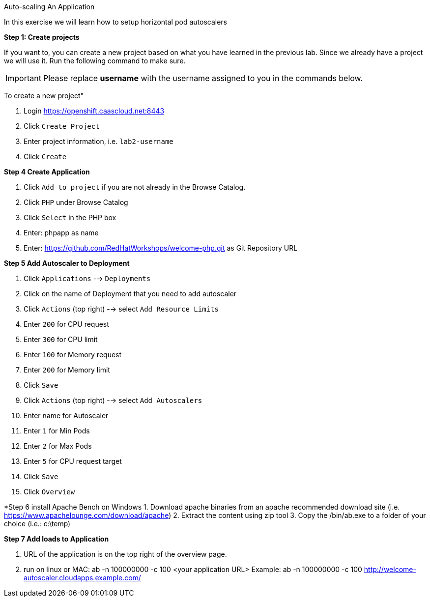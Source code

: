 [[appcon-auto-scaling-of-your-application]]
Auto-scaling An Application


In this exercise we will learn how to setup horizontal pod autoscalers

*Step 1: Create projects*

If you want to, you can create a new project based on what you have
learned in the previous lab. Since we already have a project we will use
it. Run the following command to make sure.

IMPORTANT: Please replace *username* with the username assigned to you in
the commands below.

To create a new project"

  1. Login https://openshift.caascloud.net:8443
  2. Click `Create Project`
  3. Enter project information, i.e. `lab2-username`
  4. Click `Create`

*Step 4 Create Application*

  1. Click `Add to project` if you are not already in the Browse Catalog.
  2. Click `PHP` under Browse Catalog
  3. Click `Select` in the PHP box
  4. Enter: phpapp as name
  5. Enter: https://github.com/RedHatWorkshops/welcome-php.git as Git Repository URL


*Step 5 Add Autoscaler to Deployment*

  1. Click `Applications` --> `Deployments`
  2. Click on the name of Deployment that you need to add autoscaler
  3. Click `Actions` (top right) --> select `Add Resource Limits`
  4. Enter `200` for CPU request
  5. Enter `300` for CPU limit
  6. Enter `100` for Memory request
  7. Enter `200` for Memory limit
  8. Click `Save`
  9. Click `Actions` (top right) --> select `Add Autoscalers`
  10. Enter name for Autoscaler
  11. Enter `1` for Min Pods
  12. Enter `2` for Max Pods
  13. Enter `5` for CPU request target
  14. Click `Save`
  15. Click `Overview`

*Step 6 install Apache Bench on Windows
  1. Download apache binaries from an apache recommended download site (i.e. https://www.apachelounge.com/download/apache)
  2. Extract the content using zip tool
  3. Copy the /bin/ab.exe to a folder of your choice (i.e.: c:\temp)

*Step 7 Add loads to Application*

1. URL of the application is on the top right of the overview page.
2. run on linux or MAC: ab -n 100000000 -c 100 <your application URL>
Example: ab -n 100000000 -c 100 http://welcome-autoscaler.cloudapps.example.com/
